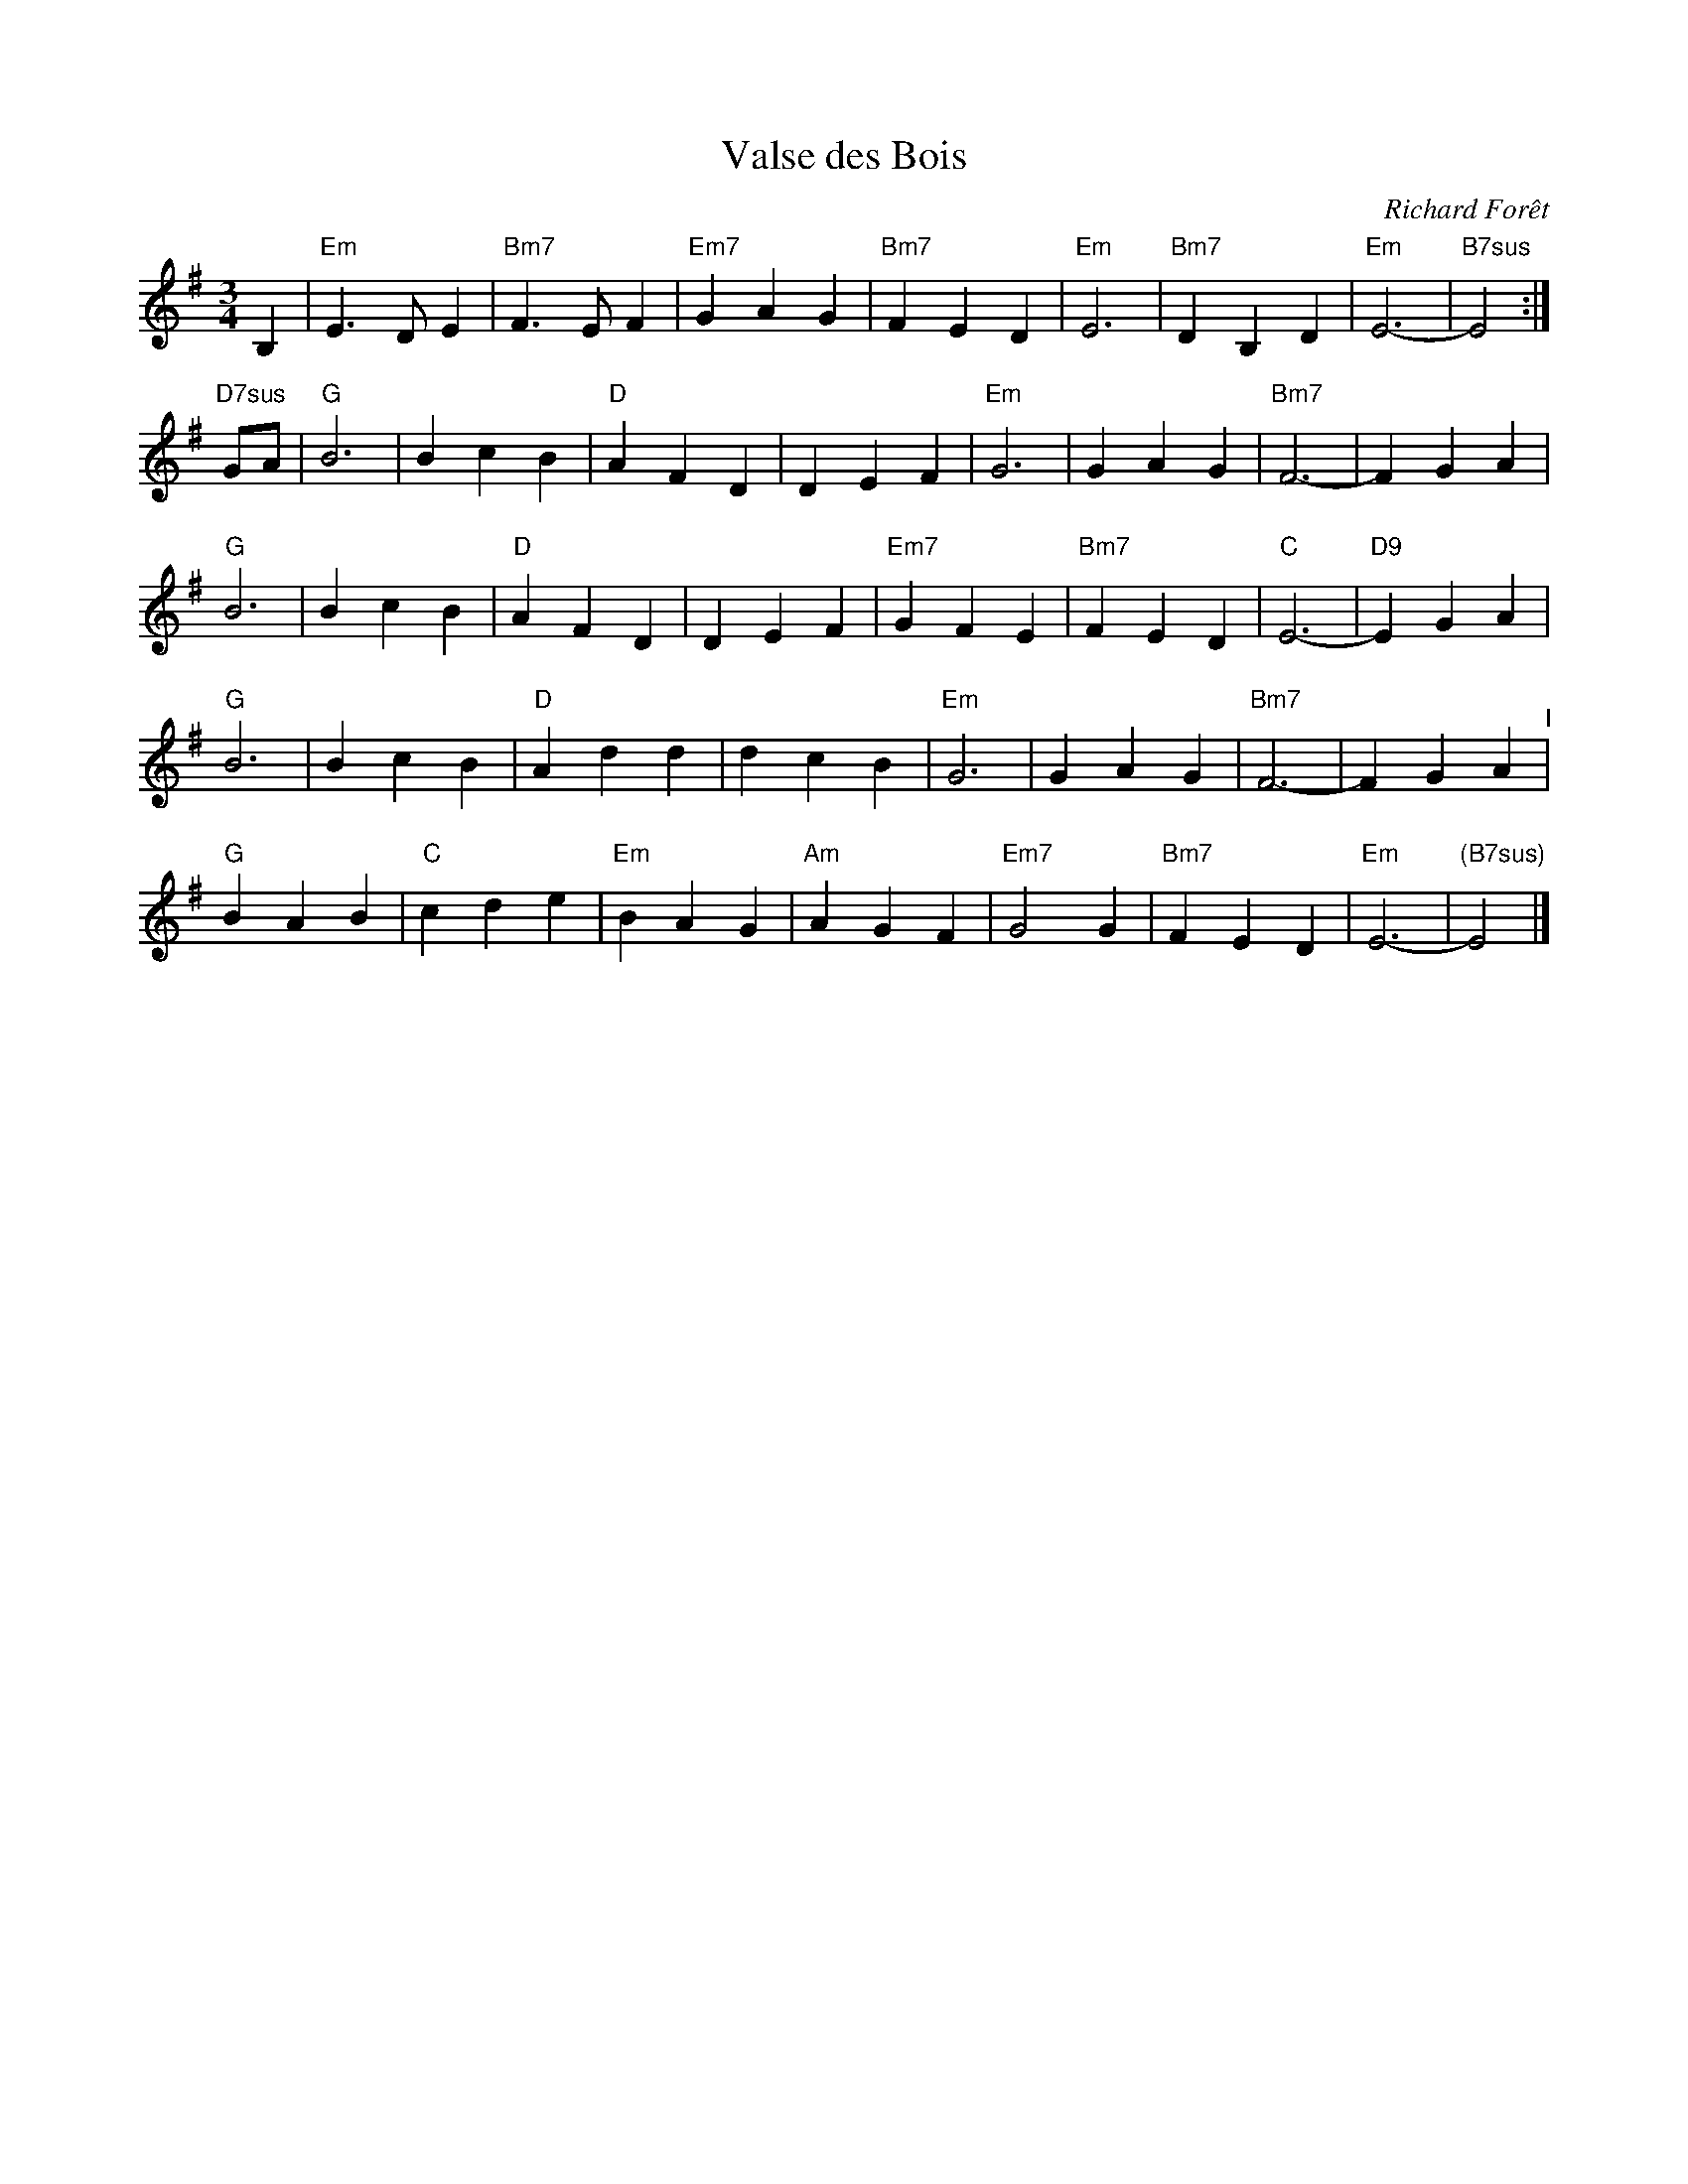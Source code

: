 X: 42
T: Valse des Bois
C: Richard For\^et
M: 3/4
L: 1/8
K: Em
B,2 |\
"Em"E3 D E2 | "Bm7"F3 E F2 | "Em7"G2 A2 G2 | "Bm7"F2 E2 D2 |\
"Em"E6 | "Bm7"D2 B,2 D2 | "Em"E6- | "B7sus"E4 :|
"D7sus"GA |\
"G"B6 | B2 c2 B2 | "D"A2 F2 D2 | D2 E2 F2 |\
"Em"G6 | G2 A2 G2 | "Bm7"F6- | F2 G2 A2 |
"G"B6 | B2 c2 B2 | "D"A2 F2 D2 | D2 E2 F2 |\
"Em7"G2 F2 E2 | "Bm7"F2 E2 D2 | "C"E6- | "D9"E2 G2 A2 |
"G"B6 | B2 c2 B2 | "D"A2 d2 d2 | d2 c2 B2 |\
"Em"G6 | G2 A2 G2 | "Bm7"F6- | F2 G2 A2 "^I"|
"G"B2 A2 B2 | "C"c2 d2 e2 | "Em"B2 A2 G2 | "Am"A2 G2 F2 |\
"Em7"G4 G2 | "Bm7"F2 E2 D2 | "Em"E6- | "(B7sus)"E4 |]
